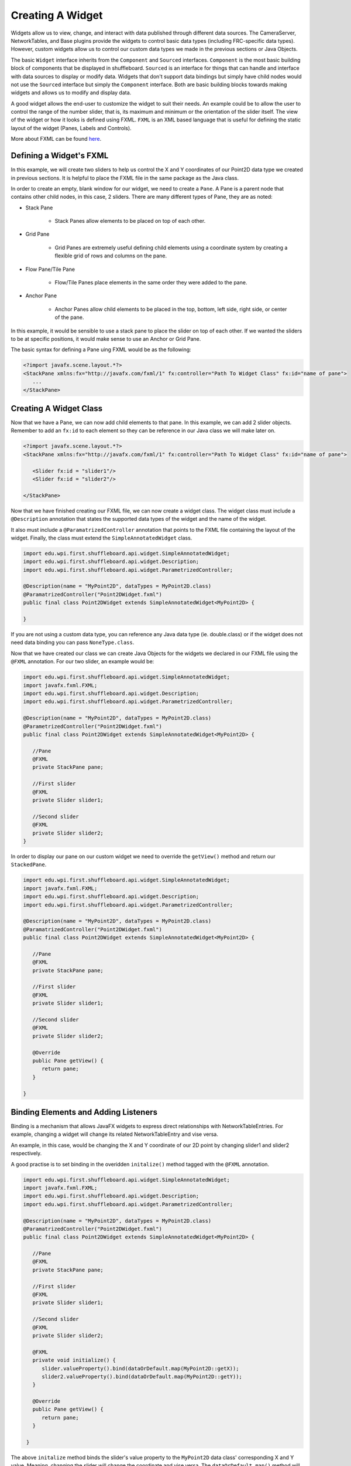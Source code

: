 Creating A Widget
=================
Widgets allow us to view, change, and interact with data published through different data sources. The CameraServer, NetworkTables, and Base plugins provide the widgets to control basic data types (including FRC-specific data types). However, custom widgets allow us to control our custom data types we made in the previous sections or Java Objects.

The basic ``Widget`` interface inherits from the ``Component`` and ``Sourced`` interfaces. ``Component`` is the most basic building block of components that be displayed in shuffleboard. ``Sourced`` is an interface for things that can handle and interface with data sources to display or modify data. Widgets that don't support data bindings but simply have child nodes would not use the ``Sourced`` interface but simply the ``Component`` interface. Both are basic building blocks towards making widgets and allows us to modify and display data.

A good widget allows the end-user to customize the widget to suit their needs. An example could be to allow the user to control the range of the number slider, that is, its maximum and minimum or the orientation of the slider itself. The view of the widget or how it looks is defined using FXML. ``FXML`` is an XML based language that is useful for defining the static layout of the widget (Panes, Labels and Controls).

More about FXML can be found `here <https://docs.oracle.com/javase/8/javafx/api/javafx/fxml/doc-files/introduction_to_fxml.html>`_.

Defining a Widget's FXML
-----------------------
In this example, we will create two sliders to help us control the X and Y coordinates of our Point2D data type we created in previous sections. It is helpful to place the FXML file in the same package as the Java class. 

In order to create an empty, blank window for our widget, we need to create a ``Pane``. A Pane is a parent node that contains other child nodes, in this case, 2 sliders.
There are many different types of Pane, they are as noted:

- Stack Pane

   - Stack Panes allow elements to be placed on top of each other.

- Grid Pane

   - Grid Panes are extremely useful defining child elements using a coordinate system by creating a flexible grid of rows and columns on the pane.

- Flow Pane/Tile Pane

   - Flow/Tile Panes place elements in the same order they were added to the pane.

- Anchor Pane

   - Anchor Panes allow child elements to be placed in the top, bottom, left side, right side, or center of the pane.

In this example, it would be sensible to use a stack pane to place the slider on top of each other. If we wanted the sliders to be at specific positions, it would make sense to use an Anchor or Grid Pane.

The basic syntax for defining a Pane uing FXML would be as the following:

.. code-block:: xml

   <?import javafx.scene.layout.*?>
   <StackPane xmlns:fx="http://javafx.com/fxml/1" fx:controller="Path To Widget Class" fx:id="name of pane">
      ...
   </StackPane>

Creating A Widget Class
-----------------------

Now that we have a Pane, we can now add child elements to that pane. In this example, we can add 2 slider objects. Remember to add an ``fx:id`` to each element so they can be reference in our Java class we will make later on.

.. code-block:: xml

   <?import javafx.scene.layout.*?>
   <StackPane xmlns:fx="http://javafx.com/fxml/1" fx:controller="Path To Widget Class" fx:id="name of pane">

      <Slider fx:id = "slider1"/>
      <Slider fx:id = "slider2"/>

   </StackPane>

Now that we have finished creating our FXML file, we can now create a widget class. The widget class must include a ``@Description`` annotation that states the supported data types of the widget and the name of the widget.

It also must include a ``@ParamatrizedController`` annotation that points to the FXML file containing the layout of the widget. Finally, the class must extend the ``SimpleAnnotatedWidget`` class.

.. code-block:: java

   import edu.wpi.first.shuffleboard.api.widget.SimpleAnnotatedWidget;
   import edu.wpi.first.shuffleboard.api.widget.Description;
   import edu.wpi.first.shuffleboard.api.widget.ParametrizedController;

   @Description(name = "MyPoint2D", dataTypes = MyPoint2D.class)
   @ParamatrizedController("Point2DWidget.fxml")
   public final class Point2DWidget extends SimpleAnnotatedWidget<MyPoint2D> {

   }

If you are not using a custom data type, you can reference any Java data type (ie. double.class) or if the widget does not need data binding you can pass ``NoneType.class``.

Now that we have created our class we can create Java Objects for the widgets we declared in our FXML file using the ``@FXML`` annotation. For our two slider, an example would be:

.. code-block:: java

   import edu.wpi.first.shuffleboard.api.widget.SimpleAnnotatedWidget;
   import javafx.fxml.FXML;
   import edu.wpi.first.shuffleboard.api.widget.Description;
   import edu.wpi.first.shuffleboard.api.widget.ParametrizedController;

   @Description(name = "MyPoint2D", dataTypes = MyPoint2D.class)
   @ParametrizedController("Point2DWidget.fxml")
   public final class Point2DWidget extends SimpleAnnotatedWidget<MyPoint2D> {

      //Pane
      @FXML
      private StackPane pane;

      //First slider
      @FXML
      private Slider slider1;

      //Second slider
      @FXML
      private Slider slider2;
   }

In order to display our pane on our custom widget we need to override the ``getView()`` method and return our ``StackedPane``.

.. code-block:: java

   import edu.wpi.first.shuffleboard.api.widget.SimpleAnnotatedWidget;
   import javafx.fxml.FXML;
   import edu.wpi.first.shuffleboard.api.widget.Description;
   import edu.wpi.first.shuffleboard.api.widget.ParametrizedController;

   @Description(name = "MyPoint2D", dataTypes = MyPoint2D.class)
   @ParamatrizedController("Point2DWidget.fxml")
   public final class Point2DWidget extends SimpleAnnotatedWidget<MyPoint2D> {

      //Pane
      @FXML
      private StackPane pane;

      //First slider
      @FXML
      private Slider slider1;

      //Second slider
      @FXML
      private Slider slider2;

      @Override
      public Pane getView() {
         return pane;
      }

   }

Binding Elements and Adding Listeners
-------------------------------------
Binding is a mechanism that allows JavaFX widgets to express direct relationships with NetworkTableEntries. For example, changing a widget will change its related NetworkTableEntry and vise versa.

An example, in this case, would be changing the X and Y coordinate of our 2D point by changing slider1 and slider2 respectively.

A good practise is to set binding in the overidden ``initalize()`` method tagged with the ``@FXML`` annotation.

.. code-block:: java

   import edu.wpi.first.shuffleboard.api.widget.SimpleAnnotatedWidget;
   import javafx.fxml.FXML;
   import edu.wpi.first.shuffleboard.api.widget.Description;
   import edu.wpi.first.shuffleboard.api.widget.ParametrizedController;

   @Description(name = "MyPoint2D", dataTypes = MyPoint2D.class)
   @ParamatrizedController("Point2DWidget.fxml")
   public final class Point2DWidget extends SimpleAnnotatedWidget<MyPoint2D> {

      //Pane
      @FXML
      private StackPane pane;

      //First slider
      @FXML
      private Slider slider1;

      //Second slider
      @FXML
      private Slider slider2;

      @FXML
      private void initialize() {
         slider.valueProperty().bind(dataOrDefault.map(MyPoint2D::getX));
         slider2.valueProperty().bind(dataOrDefault.map(MyPoint2D::getY));
      }

      @Override
      public Pane getView() {
         return pane;
      }

    }

The above ``initalize`` method binds the slider's value property to the ``MyPoint2D`` data class' corresponding X and Y value. Meaning, changing the slider will change the coordinate and vise versa.
The ``dataOrDefault.map()`` method will get the data source's value, or, if no source is present, will get the default value we set.

Using a listener is another way to change values when the slider or data source has changed. One key difference is that a listener does not tell you `what` has changed, simply that the controller `has` changed.
However, by overiding the ``changed`` method in the listener, you can access the changed property, its previous value, and its new value. For example a listener for our slider would be:

.. code-block:: java

   slider1.valueProperty().addListener(new ChangeListener<MyPoint2D>() {

      @Override
      public void changed(ObservableValue<? extends MyPoint2D> observable, MyPoint2D oldValue, MyPoint2D newValue) {
         setData(newValue);
      }
   });

In this case, the ``setData()`` method is inherited and sets the value of the data source of the widget to the ``newValue``. One downside to using listeners is that is it notourious for memory leaks if not handled properly.


Set Default Widget For Data type
--------------------------------
In order to set your widget as default for your custom data type, you can overide the ``getDefaultComponents()`` in your plugin class that stores a Map for all default widgets as noted below:

.. code-block:: java

   @Override
   public Map<DataType, ComponentType> getDefaultComponents() {
      return Map.of(Point2DType.Instance, WidgetType.forAnnotatedWidget(Point2DWidget.class));
   }




